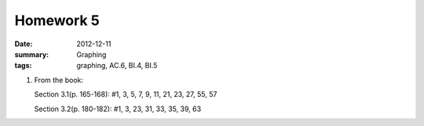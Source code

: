 Homework 5 
##########

:date: 2012-12-11
:summary: Graphing
:tags: graphing, AC.6, BI.4, BI.5 

1. From the book: 

   Section 3.1(p. 165-168): #1, 3, 5, 7, 9, 11, 21, 23, 27, 55, 57

   Section 3.2(p. 180-182): #1, 3, 23, 31, 33, 35, 39, 63



